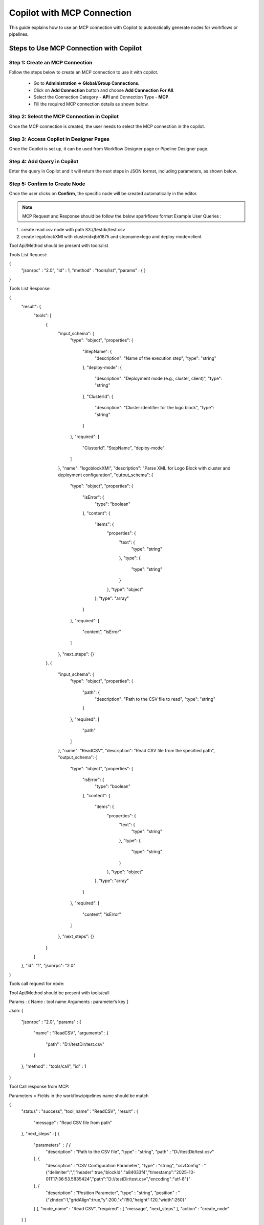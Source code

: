 Copilot with MCP Connection
====

This guide explains how to use an MCP connection with Copilot to automatically generate nodes for workflows or pipelines.

Steps to Use MCP Connection with Copilot
----

Step 1: Create an MCP Connection
++++
Follow the steps below to create an MCP connection to use it with copilot.

 * Go to **Administration -> Global/Group Connections**.
 * Click on **Add Connection** button and choose **Add Connection For All**.
 * Select the Connection Category - **API** and Connection Type - **MCP**.
 * Fill the required MCP connection details as shown below.


 .. figure:: ../../_assets/user-guide/copilot/create-mcp-connection.png
     :alt: copilot configuration
     :width: 60%

Step 2: Select the MCP Connection in Copilot
++++
Once the MCP connection is created, the user needs to select the MCP connection in the copilot.

 .. figure:: ../../_assets/user-guide/copilot/update-copilot.png
     :alt: copilot configuration
     :width: 60%

Step 3: Access Copilot in Designer Pages
++++
Once the Copilot is set up, it can be used from Workflow Designer page or Pipeline Designer page.


Step 4: Add Query in Copilot
++++
Enter the query in Copilot and it will return the next steps in JSON format, including parameters, as shown below.

 .. figure:: ../../_assets/user-guide/copilot/add-query-in-copilot-1.png
     :alt: copilot configuration
     :width: 60%

 .. figure:: ../../_assets/user-guide/copilot/add-query-in-copilot-2.png
     :alt: copilot configuration
     :width: 60%


Step 5: Confirm to Create Node
++++
Once the user clicks on **Confirm**, the specific node will be created automatically in the editor.

 .. figure:: ../../_assets/user-guide/copilot/copilot-auto-node-creation.png
     :alt: copilot configuration
     :width: 60%

.. note:: MCP Request and Response should be follow the below sparkflows format
   Example User Queries : 
1. create read csv node with path S3://testdir/test.csv
2. create legoblockXMl with clusterid=jbh1875 and stepname=lego and deploy-mode=client

Tool Api/Method should be present with tools/list

Tools List Request:

{
  "jsonrpc" : "2.0",
  "id" : 1,
  "method" : "tools/list",
  "params" : { }
}

Tools List Response:

{
  "result": {
    "tools": [
      {
        "input_schema": {
          "type": "object",
          "properties": {
            "StepName": {
              "description": "Name of the execution step",
              "type": "string"
            },
            "deploy-mode": {
              "description": "Deployment mode (e.g., cluster, client)",
              "type": "string"
            },
            "ClusterId": {
              "description": "Cluster identifier for the logo block",
              "type": "string"
            }
          },
          "required": [
            "ClusterId",
            "StepName",
            "deploy-mode"
          ]
        },
        "name": "logoblockXMl",
        "description": "Parse XML for Logo Block with cluster and deployment configuration",
        "output_schema": {
          "type": "object",
          "properties": {
            "isError": {
              "type": "boolean"
            },
            "content": {
              "items": {
                "properties": {
                  "text": {
                    "type": "string"
                  },
                  "type": {
                    "type": "string"
                  }
                },
                "type": "object"
              },
              "type": "array"
            }
          },
          "required": [
            "content",
            "isError"
          ]
        },
        "next_steps": {}
      },
      {
        "input_schema": {
          "type": "object",
          "properties": {
            "path": {
              "description": "Path to the CSV file to read",
              "type": "string"
            }
          },
          "required": [
            "path"
          ]
        },
        "name": "ReadCSV",
        "description": "Read CSV file from the specified path",
        "output_schema": {
          "type": "object",
          "properties": {
            "isError": {
              "type": "boolean"
            },
            "content": {
              "items": {
                "properties": {
                  "text": {
                    "type": "string"
                  },
                  "type": {
                    "type": "string"
                  }
                },
                "type": "object"
              },
              "type": "array"
            }
          },
          "required": [
            "content",
            "isError"
          ]
        },
        "next_steps": {}
      }
    ]
  },
  "id": "1",
  "jsonrpc": "2.0"
}

Tools call request for node:

Tool Api/Method should be present with tools/call 

Params : {
Name :  tool name 
Arguments : parameter’s key 
}

Json:
{
  "jsonrpc" : "2.0",
  "params" : {
    "name" : "ReadCSV",
    "arguments" : {
      "path" : "D://testDir/test.csv"
    }
  },
  "method" : "tools/call",
  "id" : 1
}

Tool Call response from MCP:

Parameters = Fields in the workflow/pipelines name should be match

{
  "status" : "success",
  "tool_name" : "ReadCSV",
  "result" : {
    "message" : "Read CSV file from path"
  },
  "next_steps" : [ {
    "parameters" : [ {
      "description" : "Path to the CSV file",
      "type" : "string",
      "path" : "D://testDir/test.csv"
    }, {
      "description" : "CSV Configuration Parameter",
      "type" : "string",
      "csvConfig" : "{\"delimiter\":\",\",\"header\":true,\"blockId\":\"a84033f4\",\"timestamp\":\"2025-10-     01T17:36:53.5835424\",\"path\":\"D://testDir/test.csv\",\"encoding\":\"utf-8\"}"
    }, {
      "description" : "Position Parameter",
      "type" : "string",
      "position" : "{\"zIndex\":1,\"gridAlign\":true,\"y\":200,\"x\":150,\"height\":120,\"width\":250}"
    } ],
    "node_name" : "Read CSV",
    "required" : [ "message", "next_steps" ],
    "action" : "create_node"
  } ]
}

   
















